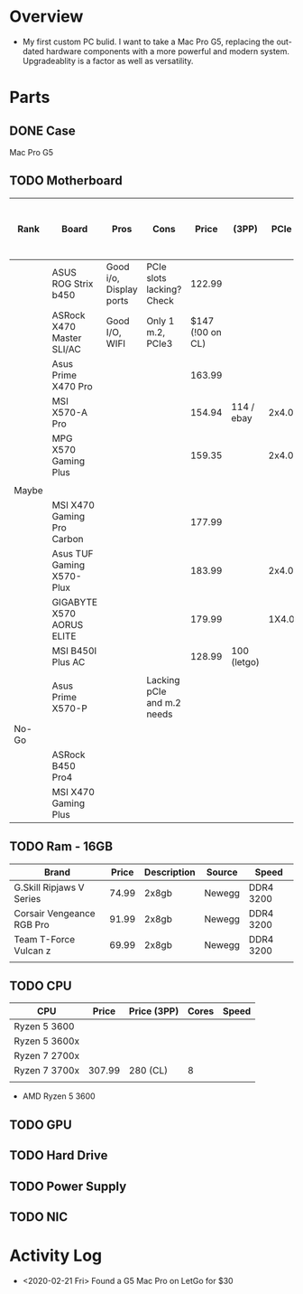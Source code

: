 * Overview
 - My first custom PC bulid. I want to take a Mac Pro G5, replacing the out-dated
   hardware components with a more powerful and modern system. Upgradeablity is a 
   factor as well as versatility.
* Parts
** DONE Case 
Mac Pro G5
** TODO Motherboard
| Rank  | Board                      | Pros                    | Cons                       |            Price | (3PP)       |  PCIe | Memory         | M.2 | LAN             | WiFi  | USB: 2.0 / 3.0 / 3.1 / 3.2\Type-C | Form Factor | Link/        |       |
|-------+----------------------------+-------------------------+----------------------------+------------------+-------------+-------+----------------+-----+-----------------+-------+-----------------------------------+-------------+--------------+-------|
|       | ASUS ROG Strix b450        | Good i/o, Display ports | PCIe slots lacking? Check  |           122.99 |             |       | 4xDDR4 - 64GB  |   2 |                 |       |                                   |             |              |       |
|       | ASRock X470 Master SLI/AC  | Good I/O, WIFI          | Only 1 m.2, PCIe3          | $147 (!00 on CL) |             |       |                |     |                 |       |                                   | ATX         |              |       |
|       | Asus Prime X470 Pro        |                         |                            |           163.99 |             |       |                |     |                 |       |                                   |             | Tiger Direct |       |
|       | MSI X570-A Pro             |                         |                            |           154.94 | 114 / ebay  | 2x4.0 | 4xDDR4 - 128GB |   2 | Reatlek Gigabit |       |                                   | ATX         |              |       |
|       | MPG X570 Gaming Plus       |                         |                            |           159.35 |             | 2x4.0 | 4xDDR4 - 128Gb |   2 | Realtek Gigabit |       |                                   | ATX         |              |       |
|       |                            |                         |                            |                  |             |       |                |     |                 |       |                                   |             |              |       |
|-------+----------------------------+-------------------------+----------------------------+------------------+-------------+-------+----------------+-----+-----------------+-------+-----------------------------------+-------------+--------------+-------|
| Maybe |                            |                         |                            |                  |             |       |                |     |                 |       |                                   |             |              |       |
|-------+----------------------------+-------------------------+----------------------------+------------------+-------------+-------+----------------+-----+-----------------+-------+-----------------------------------+-------------+--------------+-------|
|       | MSI X470 Gaming Pro Carbon |                         |                            |           177.99 |             |       |                |     |                 |       |                                   |             |              |       |
|       | Asus TUF Gaming X570-Plux  |                         |                            |           183.99 |             | 2x4.0 | 4xDDR4 - 128GB |     |                 |       |                                   | ATX         |              |       |
|       | GIGABYTE X570 AORUS ELITE  |                         |                            |           179.99 |             | 1X4.0 | 4XDDR4         |     |                 | INTEL | 4,3,2,1                           | ATX         |              |       |
|       | MSI B450I Plus AC          |                         |                            |           128.99 | 100 (letgo) |       | 2xDDR4         |     |                 |       |                                   | ITX         |              | Letgo |
|       |                            |                         |                            |                  |             |       |                |     |                 |       |                                   |             |              |       |
|       | Asus Prime X570-P          |                         | Lacking pCIe and m.2 needs |                  |             |       |                |     |                 |       |                                   |             |              |       |
|-------+----------------------------+-------------------------+----------------------------+------------------+-------------+-------+----------------+-----+-----------------+-------+-----------------------------------+-------------+--------------+-------|
| No-Go |                            |                         |                            |                  |             |       |                |     |                 |       |                                   |             |              |       |
|-------+----------------------------+-------------------------+----------------------------+------------------+-------------+-------+----------------+-----+-----------------+-------+-----------------------------------+-------------+--------------+-------|
|       | ASRock B450 Pro4           |                         |                            |                  |             |       |                |     |                 |       |                                   |             |              |       |
|       | MSI X470 Gaming Plus       |                         |                            |                  |             |       |                |     |                 |       |                                   |             |              |       |
|-------+----------------------------+-------------------------+----------------------------+------------------+-------------+-------+----------------+-----+-----------------+-------+-----------------------------------+-------------+--------------+-------|

** TODO Ram - 16GB
| Brand                     | Price | Description | Source | Speed     |
|---------------------------+-------+-------------+--------+-----------|
| G.Skill Ripjaws V Series  | 74.99 | 2x8gb       | Newegg | DDR4 3200 |
| Corsair Vengeance RGB Pro | 91.99 | 2x8gb       | Newegg | DDR4 3200 |
| Team T-Force Vulcan z     | 69.99 | 2x8gb       | Newegg | DDR4 3200 |
|                           |       |             |        |           |

** TODO CPU 
| CPU           |  Price | Price (3PP) | Cores | Speed |
|---------------+--------+-------------+-------+-------|
| Ryzen 5 3600  |        |             |       |       |
| Ryzen 5 3600x |        |             |       |       |
| Ryzen 7 2700x |        |             |       |       |
| Ryzen 7 3700x | 307.99 | 280 (CL)    |     8 |       |
|               |        |             |       |       |

 - AMD Ryzen 5 3600
** TODO GPU
** TODO Hard Drive
** TODO Power Supply
** TODO NIC

* Activity Log
 - <2020-02-21 Fri> Found a G5 Mac Pro on LetGo for $30
